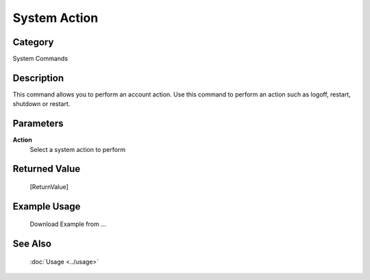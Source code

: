 System Action
=============

Category
--------
System Commands

Description
-----------

This command allows you to perform an account action. Use this command to perform an action such as logoff, restart, shutdown or restart.

Parameters
----------

**Action**
	Select a system action to perform



Returned Value
--------------
	[ReturnValue]

Example Usage
-------------

	Download Example from ...

See Also
--------
	:doc:`Usage <../usage>`
	
